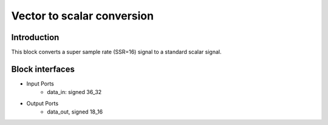 .. _MovingAverage:

===================================
Vector to scalar conversion
===================================
Introduction
************
This block converts a super sample rate (SSR=16) signal to a standard scalar signal. 

.. image:: ../figs/vector2scalar.PNG
     :width: 200
     :alt: Alternative text

Block interfaces
****************

* Input Ports
   * data_in: signed 36_32   
* Output Ports
   * data_out, signed 18_16

     
